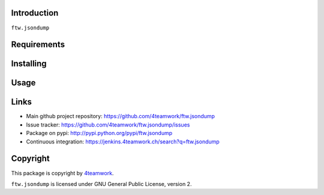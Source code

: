 Introduction
============

``ftw.jsondump``

Requirements
============


Installing
==========


Usage
=====


Links
=====

- Main github project repository: https://github.com/4teamwork/ftw.jsondump
- Issue tracker: https://github.com/4teamwork/ftw.jsondump/issues
- Package on pypi: http://pypi.python.org/pypi/ftw.jsondump
- Continuous integration: https://jenkins.4teamwork.ch/search?q=ftw.jsondump

Copyright
=========

This package is copyright by `4teamwork <http://www.4teamwork.ch/>`_.

``ftw.jsondump`` is licensed under GNU General Public License, version 2.
